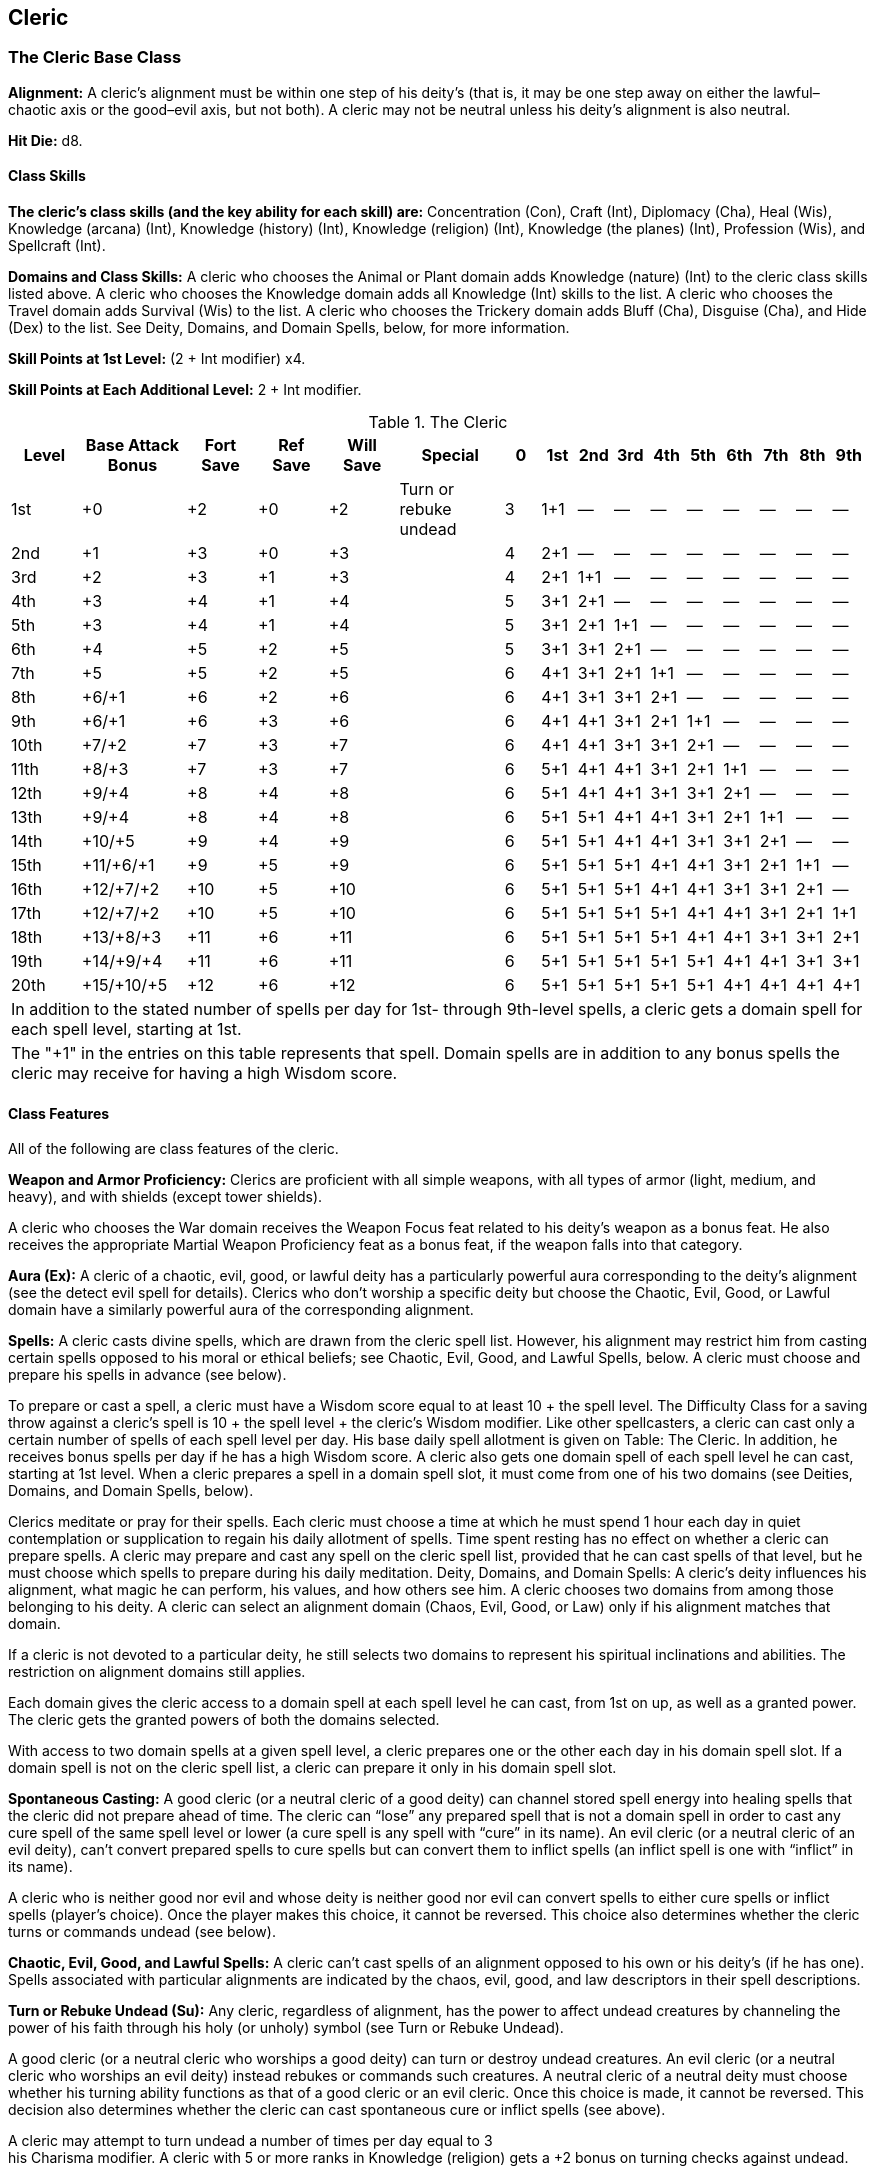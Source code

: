 Cleric
-----

The Cleric Base Class
~~~~~~~~~~~~~~~~~~~~~

*Alignment:* A cleric’s alignment must be within one step of his deity’s (that
is, it may be one step away on either the lawful–chaotic axis or the
good–evil axis, but not both). A cleric may not be neutral unless his
deity’s alignment is also neutral.

*Hit Die:* d8.

Class Skills
^^^^^^^^^^^^
*The cleric’s class skills (and the key ability for each skill) are:*
Concentration (Con), Craft (Int), Diplomacy (Cha), Heal (Wis), Knowledge
(arcana) (Int), Knowledge (history) (Int), Knowledge (religion) (Int),
Knowledge (the planes) (Int), Profession (Wis), and Spellcraft (Int). 

*Domains and Class Skills:* A cleric who chooses the Animal or Plant domain
adds Knowledge (nature) (Int) to the cleric class skills listed above. A
cleric who chooses the Knowledge domain adds all Knowledge (Int) skills to
the list. A cleric who chooses the Travel domain adds Survival (Wis) to the
list. A cleric who chooses the Trickery domain adds Bluff (Cha), Disguise
(Cha), and Hide (Dex) to the list. See Deity, Domains, and Domain Spells,
below, for more information.

*Skill Points at 1st Level:* (2 + Int modifier) x4.

*Skill Points at Each Additional Level:* 2 + Int modifier.

.The Cleric
[options="header",cols="2,3,2,2,2,3,1,1,1,1,1,1,1,1,1,1"]
|=================
| Level | Base Attack Bonus | Fort Save | Ref Save | Will Save | Special | 0 | 1st | 2nd | 3rd | 4th | 5th | 6th | 7th | 8th | 9th
| 1st | +0 | +2 | +0 | +2 | Turn or rebuke undead | 3 | 1+1 | — | — | — | — | — | — | — | —
| 2nd | +1 | +3 | +0 | +3 |  | 4 | 2+1 | — | — | — | — | — | — | — | —
| 3rd | +2 | +3 | +1 | +3 |  | 4 | 2+1 | 1+1 | — | — | — | — | — | — | —
| 4th | +3 | +4 | +1 | +4 |  | 5 | 3+1 | 2+1 | — | — | — | — | — | — | —
| 5th | +3 | +4 | +1 | +4 |  | 5 | 3+1 | 2+1 | 1+1 | — | — | — | — | — | —
| 6th | +4 | +5 | +2 | +5 |  | 5 | 3+1 | 3+1 | 2+1 | — | — | — | — | — | —
| 7th | +5 | +5 | +2 | +5 |  | 6 | 4+1 | 3+1 | 2+1 | 1+1 | — | — | — | — | —
| 8th | +6/+1 | +6 | +2 | +6 |  | 6 | 4+1 | 3+1 | 3+1 | 2+1 | — | — | — | — | —
| 9th | +6/+1 | +6 | +3 | +6 |  | 6 | 4+1 | 4+1 | 3+1 | 2+1 | 1+1 | — | — | — | —
| 10th | +7/+2 | +7 | +3 | +7 |  | 6 | 4+1 | 4+1 | 3+1 | 3+1 | 2+1 | — | — | — | —
| 11th | +8/+3 | +7 | +3 | +7 |  | 6 | 5+1 | 4+1 | 4+1 | 3+1 | 2+1 | 1+1 | — | — | —
| 12th | +9/+4 | +8 | +4 | +8 |  | 6 | 5+1 | 4+1 | 4+1 | 3+1 | 3+1 | 2+1 | — | — | —
| 13th | +9/+4 | +8 | +4 | +8 |  | 6 | 5+1 | 5+1 | 4+1 | 4+1 | 3+1 | 2+1 | 1+1 | — | —
| 14th | +10/+5 | +9 | +4 | +9 |  | 6 | 5+1 | 5+1 | 4+1 | 4+1 | 3+1 | 3+1 | 2+1 | — | —
| 15th | +11/+6/+1 | +9 | +5 | +9 |  | 6 | 5+1 | 5+1 | 5+1 | 4+1 | 4+1 | 3+1 | 2+1 | 1+1 | —
| 16th | +12/+7/+2 | +10 | +5 | +10 |  | 6 | 5+1 | 5+1 | 5+1 | 4+1 | 4+1 | 3+1 | 3+1 | 2+1 | —
| 17th | +12/+7/+2 | +10 | +5 | +10 |  | 6 | 5+1 | 5+1 | 5+1 | 5+1 | 4+1 | 4+1 | 3+1 | 2+1 | 1+1
| 18th | +13/+8/+3 | +11 | +6 | +11 |  | 6 | 5+1 | 5+1 | 5+1 | 5+1 | 4+1 | 4+1 | 3+1 | 3+1 | 2+1
| 19th | +14/+9/+4 | +11 | +6 | +11 |  | 6 | 5+1 | 5+1 | 5+1 | 5+1 | 5+1 | 4+1 | 4+1 | 3+1 | 3+1
| 20th | +15/+10/+5 | +12 | +6 | +12 |  | 6 | 5+1 | 5+1 | 5+1 | 5+1 | 5+1 | 4+1 | 4+1 | 4+1 | 4+1
16+| In addition to the stated number of spells per day for 1st- through 9th-level spells, a cleric gets a domain spell for each spell level, starting at 1st.
16+| The "+1" in the entries on this table represents that spell. Domain spells are in addition to any bonus spells the cleric may receive for having a high Wisdom score.

|=================
Class Features
^^^^^^^^^^^^^^

All of the following are class features of the cleric.

*Weapon and Armor Proficiency:* Clerics are proficient with all simple
weapons, with all types of armor (light, medium, and heavy), and with
shields (except tower shields).

A cleric who chooses the War domain receives the Weapon Focus feat related
to his deity’s weapon as a bonus feat. He also receives the appropriate
Martial Weapon Proficiency feat as a bonus feat, if the weapon falls into
that category.

indexterm:[Class Features,Aura]

*Aura (Ex):* A cleric of a chaotic, evil, good, or lawful deity has a
particularly powerful aura corresponding to the deity’s alignment (see the
detect evil spell for details). Clerics who don’t worship a specific deity
but choose the Chaotic, Evil, Good, or Lawful domain have a similarly
powerful aura of the corresponding alignment.

*Spells:* A cleric casts divine spells, which are drawn from the cleric spell
list. However, his alignment may restrict him from casting certain spells
opposed to his moral or ethical beliefs; see Chaotic, Evil, Good, and Lawful
Spells, below. A cleric must choose and prepare his spells in advance (see
below).

To prepare or cast a spell, a cleric must have a Wisdom score equal to at
least 10 + the spell level. The Difficulty Class for a saving throw against
a cleric’s spell is 10 + the spell level + the cleric’s Wisdom modifier.
Like other spellcasters, a cleric can cast only a certain number of spells
of each spell level per day. His base daily spell allotment is given on
Table: The Cleric. In addition, he receives bonus spells per day if he has a
high Wisdom score. A cleric also gets one domain spell of each spell level
he can cast, starting at 1st level. When a cleric prepares a spell in a
domain spell slot, it must come from one of his two domains (see Deities,
Domains, and Domain Spells, below).

Clerics meditate or pray for their spells. Each cleric must choose a time at
which he must spend 1 hour each day in quiet contemplation or supplication
to regain his daily allotment of spells. Time spent resting has no effect on
whether a cleric can prepare spells. A cleric may prepare and cast any spell
on the cleric spell list, provided that he can cast spells of that level,
but he must choose which spells to prepare during his daily meditation.
Deity, Domains, and Domain Spells: A cleric’s deity influences his
alignment, what magic he can perform, his values, and how others see him. A
cleric chooses two domains from among those belonging to his deity. A cleric
can select an alignment domain (Chaos, Evil, Good, or Law) only if his
alignment matches that domain.

If a cleric is not devoted to a particular deity, he still selects two
domains to represent his spiritual inclinations and abilities. The
restriction on alignment domains still applies.

Each domain gives the cleric access to a domain spell at each spell level he
can cast, from 1st on up, as well as a granted power. The cleric gets the
granted powers of both the domains selected.

With access to two domain spells at a given spell level, a cleric prepares
one or the other each day in his domain spell slot. If a domain spell is not
on the cleric spell list, a cleric can prepare it only in his domain spell
slot.

indexterm:[Class Features,Spontaneous Casting]

*Spontaneous Casting:* A good cleric (or a neutral cleric of a good deity) can
channel stored spell energy into healing spells that the cleric did not
prepare ahead of time. The cleric can “lose” any prepared spell that is not
a domain spell in order to cast any cure spell of the same spell level or
lower (a cure spell is any spell with “cure” in its name). 
An evil cleric (or a neutral cleric of an evil deity), can’t convert
prepared spells to cure spells but can convert them to inflict spells (an
inflict spell is one with “inflict” in its name).

A cleric who is neither good nor evil and whose deity is neither good nor
evil can convert spells to either cure spells or inflict spells (player’s
choice). Once the player makes this choice, it cannot be reversed. This
choice also determines whether the cleric turns or commands undead (see
below).

*Chaotic, Evil, Good, and Lawful Spells:* A cleric can’t cast spells of an
alignment opposed to his own or his deity’s (if he has one). Spells
associated with particular alignments are indicated by the chaos, evil,
good, and law descriptors in their spell descriptions.

indexterm:[Class Features,Turn Undead]

indexterm:[Class Features,Rebuke Undead]

*Turn or Rebuke Undead (Su):* Any cleric, regardless of alignment, has the
power to affect undead creatures by channeling the power of his faith
through his holy (or unholy) symbol (see Turn or Rebuke Undead).

A good cleric (or a neutral cleric who worships a good deity) can turn or
destroy undead creatures. An evil cleric (or a neutral cleric who worships
an evil deity) instead rebukes or commands such creatures. A neutral cleric
of a neutral deity must choose whether his turning ability functions as that
of a good cleric or an evil cleric. Once this choice is made, it cannot be
reversed. This decision also determines whether the cleric can cast
spontaneous cure or inflict spells (see above).

A cleric may attempt to turn undead a number of times per day equal to 3 +
his Charisma modifier. A cleric with 5 or more ranks in Knowledge (religion)
gets a +2 bonus on turning checks against undead.

*Bonus Languages:* A cleric’s bonus language options include Celestial,
Abyssal, and Infernal (the languages of good, chaotic evil, and lawful evil
outsiders, respectively). These choices are in addition to the bonus
languages available to the character because of his race.

Ex-Clerics
^^^^^^^^^^
A cleric who grossly violates the code of conduct required by his god loses
all spells and class features, except for armor and shield proficiencies and
proficiency with simple weapons. He cannot thereafter gain levels as a
cleric of that god until he atones (see the atonement spell description).

Epic Clerics
~~~~~~~~~~~~

EPIC CLERIC 
Hit Die: d8
Skill Points at Each Additional Level: 2 + Int modifier
Spells: The cleric’s caster level is equal to his or her class level. The cleric’s number of spells per day does not increase after 20th level
Turn or Rebuke Undead: Use the cleric’s class level to determine the most powerful undead affected by a turn or rebuke check and the turning damage, just as normal. 
Bonus Feats: The epic cleric gains a bonus feat (selected from the list of epic cleric bonus feats) every three levels after 20th. 
Epic Cleric Bonus Feat List: Armor Skin, Automatic Quicken Spell, Automatic Silent Spell, Automatic Still Spell, Bonus Domain, Enhance Spell, Epic Spell Focus, Epic Spell Penetration, Epic Spellcasting, Ignore Material Components, Improved Alignment-Based Casting, Improved Combat Casting, Improved Heighten Spell, Improved Metamagic, Improved Spell Capacity, Intensify Spell, Multispell, Negative Energy Burst, Permanent Emanation, Planar Turning, Positive Energy Aura, Spectral Strike, Spell Stowaway, Spell Opportunity, Spontaneous Domain Access, Spontaneous Spell, Tenacious Magic, Undead Mastery, Zone of Animation. 

Table: The Epic Cleric 
Cleric Level
Special 
21st
— 
22nd
— 
23rd
Bonus feat 
24th
—
25th
—
26th
Bonus feat 
27th
— 
28th
— 
29th
Bonus feat 
30th
— 
